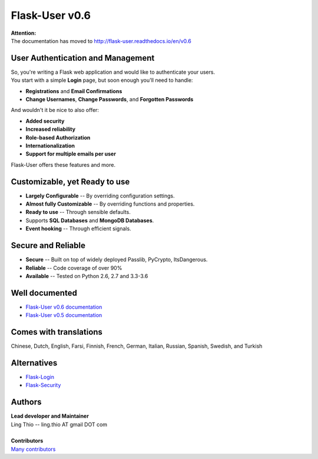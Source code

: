 Flask-User v0.6
===============

| **Attention:**
| The documentation has moved to http://flask-user.readthedocs.io/en/v0.6


User Authentication and Management
----------------------------------

| So, you're writing a Flask web application and would like to authenticate your users.
| You start with a simple **Login** page, but soon enough you'll need to handle:

* **Registrations** and **Email Confirmations**
* **Change Usernames**, **Change Passwords**, and **Forgotten Passwords**

And wouldn't it be nice to also offer:

* **Added security**
* **Increased reliability**
* **Role-based Authorization**
* **Internationalization**
* **Support for multiple emails per user**

| Flask-User offers these features and more.


Customizable, yet Ready to use
------------------------------
* **Largely Configurable** -- By overriding configuration settings.
* **Almost fully Customizable** -- By overriding functions and properties.
* **Ready to use** -- Through sensible defaults.
* Supports **SQL Databases** and **MongoDB Databases**.
* **Event hooking** -- Through efficient signals.


Secure and Reliable
-------------------
* **Secure** -- Built on top of widely deployed Passlib, PyCrypto, ItsDangerous.
* **Reliable** -- Code coverage of over 90%
* **Available** -- Tested on Python 2.6, 2.7 and 3.3-3.6


Well documented
---------------
- `Flask-User v0.6 documentation <http://flask-user.readthedocs.io/en/v0.6/>`_
- `Flask-User v0.5 documentation <http://flask-user.readthedocs.io/en/v0.5/>`_


Comes with translations
-----------------------
Chinese, Dutch, English, Farsi, Finnish, French, German, Italian, Russian, Spanish, Swedish, and Turkish


Alternatives
------------
* `Flask-Login <https://flask-login.readthedocs.org/en/latest/>`_
* `Flask-Security <https://pythonhosted.org/Flask-Security/>`_

Authors
-------
| **Lead developer and Maintainer**
| Ling Thio -- ling.thio AT gmail DOT com
|
| **Contributors**
| `Many contributors <https://github.com/lingthio/Flask-User/graphs/contributors>`_
